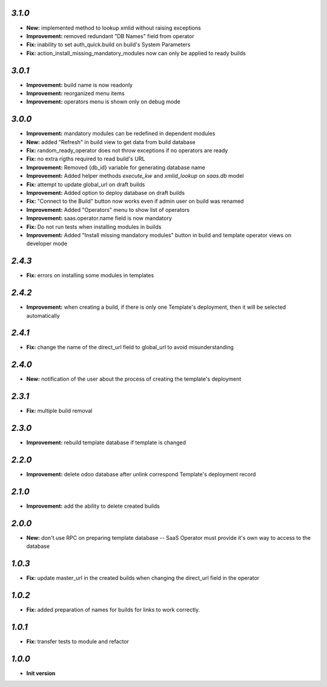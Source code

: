 `3.1.0`
-------

- **New:** implemented method to lookup xmlid without raising exceptions
- **Improvement:** removed redundant "DB Names" field from operator
- **Fix:** inability to set auth_quick.build on build's System Parameters
- **Fix:** action_install_missing_mandatory_modules now can only be applied to ready builds

`3.0.1`
-------

- **Improvement:** build name is now readonly
- **Improvement:** reorganized menu items
- **Improvement:** operators menu is shown only on debug mode

`3.0.0`
-------

- **Improvement:** mandatory modules can be redefined in dependent modules
- **New:** added "Refresh" in build view to get data from build database
- **Fix:** random_ready_operator does not throw exceptions if no operators are ready
- **Fix:** no extra rigths required to read build's URL
- **Improvement:** Removed {db_id} variable for generating database name
- **Improvement:** Added helper methods `execute_kw` and `xmlid_lookup` on `saas.db` model
- **Fix:** attempt to update global_url on draft builds
- **Improvement:** Added option to deploy database on draft builds
- **Fix:** "Connect to the Build" button now works even if admin user on build was renamed
- **Improvement:** Added "Operators" menu to show list of operators
- **Improvement:** saas.operator.name field is now mandatory
- **Fix:** Do not run tests when installing modules in builds
- **Improvement:** Added "Install missing mandatory modules" button in build and template operator views on developer mode

`2.4.3`
-------

- **Fix:** errors on installing some modules in templates

`2.4.2`
-------

- **Improvement:** when creating a build, if there is only one Template's deployment, then it will be selected automatically

`2.4.1`
-------

- **Fix:** change the name of the direct_url field to global_url to avoid misunderstanding

`2.4.0`
-------

- **New:** notification of the user about the process of creating the template's deployment

`2.3.1`
-------

- **Fix:** multiple build removal

`2.3.0`
-------

- **Improvement:** rebuild template database if template is changed

`2.2.0`
-------

- **Improvement:** delete odoo database after unlink correspond Template's deployment record

`2.1.0`
-------

- **Improvement:** add the ability to delete created builds

`2.0.0`
-------

- **New:** don't use RPC on preparing template database -- SaaS Operator must provide it's own way to access to the database

`1.0.3`
-------

- **Fix:** update master_url in the created builds when changing the direct_url field in the operator

`1.0.2`
-------

- **Fix:** added preparation of names for builds for links to work correctly.

`1.0.1`
-------

- **Fix:** transfer tests to module and refactor

`1.0.0`
-------

- **Init version**

